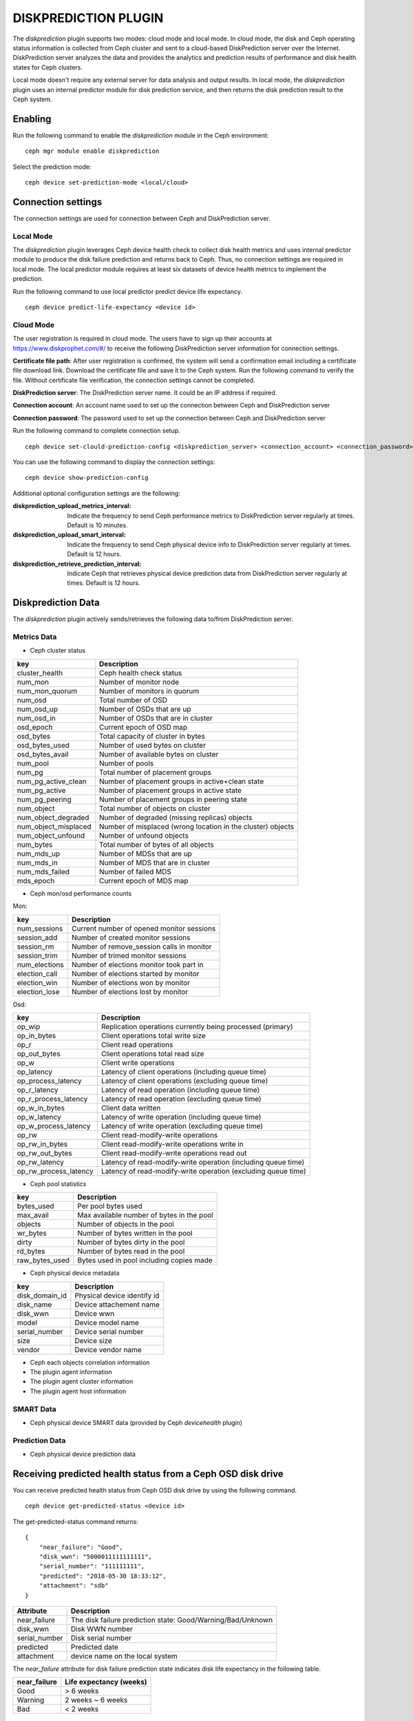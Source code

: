 =====================
DISKPREDICTION PLUGIN
=====================

The *diskprediction* plugin supports two modes: cloud mode and local mode. In cloud mode, the disk and Ceph operating status information is collected from Ceph cluster and sent to a cloud-based DiskPrediction server over the Internet. DiskPrediction server analyzes the data and provides the analytics and prediction results of performance and disk health states for Ceph clusters. 

Local mode doesn't require any external server for data analysis and output results. In local mode, the *diskprediction* plugin uses an internal predictor module for disk prediction service, and then returns the disk prediction result to the Ceph system. 

Enabling
========

Run the following command to enable the *diskprediction* module in the Ceph
environment:

::

    ceph mgr module enable diskprediction


Select the prediction mode:

::

    ceph device set-prediction-mode <local/cloud>


Connection settings
===================
The connection settings are used for connection between Ceph and DiskPrediction server. 

Local Mode
----------

The *diskprediction* plugin leverages Ceph device health check to collect disk health metrics and uses internal predictor module to produce the disk failure prediction and returns back to Ceph. Thus, no connection settings are required in local mode. The local predictor module requires at least six datasets of device health metrics to implement the prediction.

Run the following command to use local predictor predict device life expectancy.

::

    ceph device predict-life-expectancy <device id>


Cloud Mode 
----------

The user registration is required in cloud mode. The users have to sign up their accounts at https://www.diskprophet.com/#/ to receive the following DiskPrediction server information for connection settings. 

**Certificate file path**: After user registration is confirmed, the system will send a confirmation email including a certificate file download link. Download the certificate file and save it to the Ceph system. Run the following command to verify the file. Without certificate file verification, the connection settings cannot be completed.
	
**DiskPrediction server**: The DiskPrediction server name. It could be an IP address if required. 

**Connection account**: An account name used to set up the connection between Ceph and DiskPrediction server

**Connection password**: The password used to set up the connection between Ceph and DiskPrediction server

Run the following command to complete connection setup.

::

    ceph device set-clould-prediction-config <diskprediction_server> <connection_account> <connection_password> <certificate file path>
	

You can use the following command to display the connection settings:

::

    ceph device show-prediction-config


Additional optional configuration settings are the following:

:diskprediction_upload_metrics_interval: Indicate the frequency to send Ceph performance metrics to DiskPrediction server regularly at times.  Default is 10 minutes.
:diskprediction_upload_smart_interval: Indicate the frequency to send Ceph physical device info to DiskPrediction server regularly at times.  Default is 12 hours.
:diskprediction_retrieve_prediction_interval: Indicate Ceph that retrieves physical device prediction data from DiskPrediction server regularly at times.  Default is 12 hours.



Diskprediction Data
===================

The *diskprediction* plugin actively sends/retrieves the following data to/from DiskPrediction server.


Metrics Data
-------------
- Ceph cluster status

+----------------------+-----------------------------------------+
|key                   |Description                              |
+======================+=========================================+
|cluster_health        |Ceph health check status                 |
+----------------------+-----------------------------------------+
|num_mon               |Number of monitor node                   |
+----------------------+-----------------------------------------+
|num_mon_quorum        |Number of monitors in quorum             |
+----------------------+-----------------------------------------+
|num_osd               |Total number of OSD                      |
+----------------------+-----------------------------------------+
|num_osd_up            |Number of OSDs that are up               |
+----------------------+-----------------------------------------+
|num_osd_in            |Number of OSDs that are in cluster       |
+----------------------+-----------------------------------------+
|osd_epoch             |Current epoch of OSD map                 |
+----------------------+-----------------------------------------+
|osd_bytes             |Total capacity of cluster in bytes       |
+----------------------+-----------------------------------------+
|osd_bytes_used        |Number of used bytes on cluster          |
+----------------------+-----------------------------------------+
|osd_bytes_avail       |Number of available bytes on cluster     |
+----------------------+-----------------------------------------+
|num_pool              |Number of pools                          |
+----------------------+-----------------------------------------+
|num_pg                |Total number of placement groups         |
+----------------------+-----------------------------------------+
|num_pg_active_clean   |Number of placement groups in            |
|                      |active+clean state                       |
+----------------------+-----------------------------------------+
|num_pg_active         |Number of placement groups in active     |
|                      |state                                    |
+----------------------+-----------------------------------------+
|num_pg_peering        |Number of placement groups in peering    |
|                      |state                                    |
+----------------------+-----------------------------------------+
|num_object            |Total number of objects on cluster       |
+----------------------+-----------------------------------------+
|num_object_degraded   |Number of degraded (missing replicas)    |
|                      |objects                                  |
+----------------------+-----------------------------------------+
|num_object_misplaced  |Number of misplaced (wrong location in   |
|                      |the cluster) objects                     |
+----------------------+-----------------------------------------+
|num_object_unfound    |Number of unfound objects                |
+----------------------+-----------------------------------------+
|num_bytes             |Total number of bytes of all objects     |
+----------------------+-----------------------------------------+
|num_mds_up            |Number of MDSs that are up               |
+----------------------+-----------------------------------------+
|num_mds_in            |Number of MDS that are in cluster        |
+----------------------+-----------------------------------------+
|num_mds_failed        |Number of failed MDS                     |
+----------------------+-----------------------------------------+
|mds_epoch             |Current epoch of MDS map                 |
+----------------------+-----------------------------------------+


- Ceph mon/osd performance counts

Mon:

+----------------------+-----------------------------------------+
|key                   |Description                              |
+======================+=========================================+
|num_sessions          |Current number of opened monitor sessions|
+----------------------+-----------------------------------------+
|session_add           |Number of created monitor sessions       |
+----------------------+-----------------------------------------+
|session_rm            |Number of remove_session calls in monitor|
+----------------------+-----------------------------------------+
|session_trim          |Number of trimed monitor sessions        |
+----------------------+-----------------------------------------+
|num_elections         |Number of elections monitor took part in |
+----------------------+-----------------------------------------+
|election_call         |Number of elections started by monitor   |
+----------------------+-----------------------------------------+
|election_win          |Number of elections won by monitor       |
+----------------------+-----------------------------------------+
|election_lose         |Number of elections lost by monitor      |
+----------------------+-----------------------------------------+

Osd:

+----------------------+-----------------------------------------+
|key                   |Description                              |
+======================+=========================================+
|op_wip                |Replication operations currently being   |
|                      |processed (primary)                      |
+----------------------+-----------------------------------------+
|op_in_bytes           |Client operations total write size       |
+----------------------+-----------------------------------------+
|op_r                  |Client read operations                   |
+----------------------+-----------------------------------------+
|op_out_bytes          |Client operations total read size        |
+----------------------+-----------------------------------------+
|op_w                  |Client write operations                  |
+----------------------+-----------------------------------------+
|op_latency            |Latency of client operations (including  |
|                      |queue time)                              |
+----------------------+-----------------------------------------+
|op_process_latency    |Latency of client operations (excluding  |
|                      |queue time)                              |
+----------------------+-----------------------------------------+
|op_r_latency          |Latency of read operation (including     |
|                      |queue time)                              |
+----------------------+-----------------------------------------+
|op_r_process_latency  |Latency of read operation (excluding     |
|                      |queue time)                              |
+----------------------+-----------------------------------------+
|op_w_in_bytes         |Client data written                      |
+----------------------+-----------------------------------------+
|op_w_latency          |Latency of write operation (including    |
|                      |queue time)                              |
+----------------------+-----------------------------------------+
|op_w_process_latency  |Latency of write operation (excluding    |
|                      |queue time)                              |
+----------------------+-----------------------------------------+
|op_rw                 |Client read-modify-write operations      |
+----------------------+-----------------------------------------+
|op_rw_in_bytes        |Client read-modify-write operations write|
|                      |in                                       |
+----------------------+-----------------------------------------+
|op_rw_out_bytes       |Client read-modify-write operations read |
|                      |out                                      |
+----------------------+-----------------------------------------+
|op_rw_latency         |Latency of read-modify-write operation   |
|                      |(including queue time)                   |
+----------------------+-----------------------------------------+
|op_rw_process_latency |Latency of read-modify-write operation   |
|                      |(excluding queue time)                   |
+----------------------+-----------------------------------------+


- Ceph pool statistics

+----------------------+-----------------------------------------+
|key                   |Description                              |
+======================+=========================================+
|bytes_used            |Per pool bytes used                      |
+----------------------+-----------------------------------------+
|max_avail             |Max available number of bytes in the pool|
+----------------------+-----------------------------------------+
|objects               |Number of objects in the pool            |
+----------------------+-----------------------------------------+
|wr_bytes              |Number of bytes written in the pool      |
+----------------------+-----------------------------------------+
|dirty                 |Number of bytes dirty in the pool        |
+----------------------+-----------------------------------------+
|rd_bytes              |Number of bytes read in the pool         |
+----------------------+-----------------------------------------+
|raw_bytes_used        |Bytes used in pool including copies made |
+----------------------+-----------------------------------------+

- Ceph physical device metadata

+----------------------+-----------------------------------------+
|key                   |Description                              |
+======================+=========================================+
|disk_domain_id        |Physical device identify id              |
+----------------------+-----------------------------------------+
|disk_name             |Device attachement name                  |
+----------------------+-----------------------------------------+
|disk_wwn              |Device wwn                               |
+----------------------+-----------------------------------------+
|model                 |Device model name                        |
+----------------------+-----------------------------------------+
|serial_number         |Device serial number                     |
+----------------------+-----------------------------------------+
|size                  |Device size                              |
+----------------------+-----------------------------------------+
|vendor                |Device vendor name                       |
+----------------------+-----------------------------------------+

- Ceph each objects correlation information
- The plugin agent information
- The plugin agent cluster information
- The plugin agent host information


SMART Data
-----------
- Ceph physical device SMART data (provided by Ceph *devicehealth* plugin)


Prediction Data
----------------
- Ceph physical device prediction data
 

Receiving predicted health status from a Ceph OSD disk drive
============================================================

You can receive predicted health status from Ceph OSD disk drive by using the
following command.

::

    ceph device get-predicted-status <device id>


The get-predicted-status command returns:


::

    {
	"near_failure": "Good",
	"disk_wwn": "5000011111111111",
	"serial_number": "111111111",
	"predicted": "2018-05-30 18:33:12",
	"attachment": "sdb"
    }


+--------------------+-----------------------------------------------------+
|Attribute           | Description                                         |
+====================+=====================================================+
|near_failure        | The disk failure prediction state:                  |
|                    | Good/Warning/Bad/Unknown                            |
+--------------------+-----------------------------------------------------+
|disk_wwn            | Disk WWN number                                     |
+--------------------+-----------------------------------------------------+
|serial_number       | Disk serial number                                  |
+--------------------+-----------------------------------------------------+
|predicted           | Predicted date                                      |
+--------------------+-----------------------------------------------------+
|attachment          | device name on the local system                     |
+--------------------+-----------------------------------------------------+

The *near_failure* attribute for disk failure prediction state indicates disk life expectancy in the following table.

+--------------------+-----------------------------------------------------+
|near_failure        | Life expectancy (weeks)                             |
+====================+=====================================================+
|Good                | > 6 weeks                                           |
+--------------------+-----------------------------------------------------+
|Warning             | 2 weeks ~ 6 weeks                                   |
+--------------------+-----------------------------------------------------+
|Bad                 | < 2 weeks                                           |
+--------------------+-----------------------------------------------------+
 

Debugging
=========

If you want to debug the DiskPrediction module mapping to Ceph logging level,
use the following command.

::

    [mgr]

        debug mgr = 20

With logging set to debug for the manager the plugin will print out logging
message with prefix *mgr[diskprediction]* for easy filtering.

